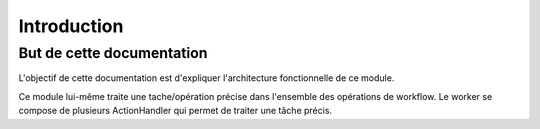 Introduction
############

But de cette documentation
**************************

L'objectif de cette documentation est d'expliquer l'architecture fonctionnelle de ce module.

Ce module lui-même traite une tache/opération précise dans l'ensemble des opérations de workflow. 
Le worker se compose de plusieurs ActionHandler qui permet de traiter une tâche précis. 
